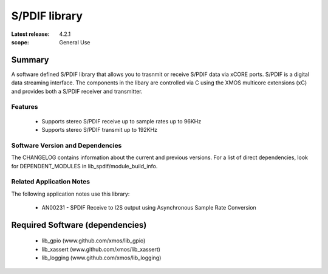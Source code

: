 S/PDIF library
##############

:Latest release: 4.2.1
:scope: General Use

Summary
=======

A software defined S/PDIF library that allows you to trasnmit or receive S/PDIF data via xCORE 
ports. S/PDIF is a digital data streaming interface. The components in the libary are controlled
via C using the XMOS multicore extensions (xC) and provides both a S/PDIF receiver and transmitter.

Features
--------

 * Supports stereo S/PDIF receive up to sample rates up to 96KHz
 * Supports stereo S/PDIF transmit up to 192KHz

Software Version and Dependencies
---------------------------------

The CHANGELOG contains information about the current and previous versions.
For a list of direct dependencies, look for DEPENDENT_MODULES in lib_spdif/module_build_info.

Related Application Notes
-------------------------

The following application notes use this library:

  * AN00231 - SPDIF Receive to I2S output using Asynchronous Sample Rate Conversion

Required Software (dependencies)
================================

  * lib_gpio (www.github.com/xmos/lib_gpio)
  * lib_xassert (www.github.com/xmos/lib_xassert)
  * lib_logging (www.github.com/xmos/lib_logging)

